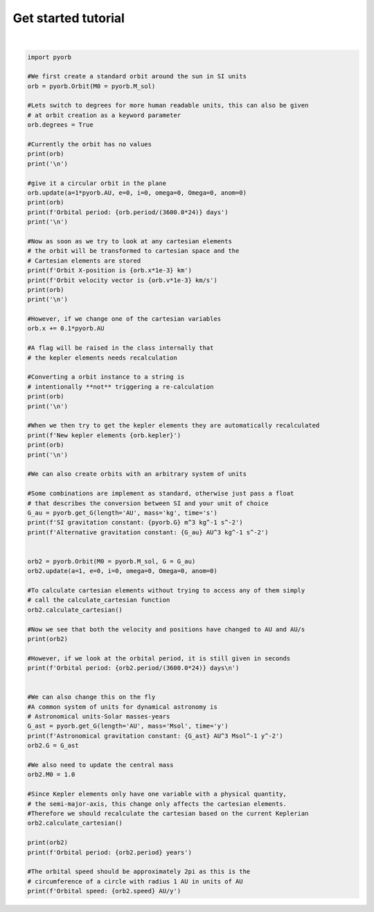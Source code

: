 .. only:: html

    .. note::
        :class: sphx-glr-download-link-note

        Click :ref:`here <sphx_glr_download_auto_gallery_getting_started.py>`     to download the full example code
    .. rst-class:: sphx-glr-example-title

    .. _sphx_glr_auto_gallery_getting_started.py:


Get started tutorial
=========================




.. rst-class:: sphx-glr-script-out

 Out:

 .. code-block:: none

    a    : nan   x : nan
    e    : nan   y : nan
    i    : nan   z : nan
    omega: nan   vx: nan
    Omega: nan   vy: nan
    anom : nan   vz: nan


    a    : 1.4960e+11   x : nan
    e    : 0.0000e+00   y : nan
    i    : 0.0000e+00   z : nan
    omega: 0.0000e+00   vx: nan
    Omega: 0.0000e+00   vy: nan
    anom : 0.0000e+00   vz: nan
    Orbital period: [365.25137584] days


    Orbit X-position is [1.49597871e+08] km
    Orbit velocity vector is [[-0.        ]
     [29.78514217]
     [ 0.        ]] km/s
    a    : 1.4960e+11   x : 1.4960e+11
    e    : 0.0000e+00   y : 0.0000e+00
    i    : 0.0000e+00   z : 0.0000e+00
    omega: 0.0000e+00   vx: -0.0000e+00
    Omega: 0.0000e+00   vy: 2.9785e+04
    anom : 0.0000e+00   vz: 0.0000e+00


    a    : 1.4960e+11   x : 1.6456e+11
    e    : 0.0000e+00   y : 0.0000e+00
    i    : 0.0000e+00   z : 0.0000e+00
    omega: 0.0000e+00   vx: -0.0000e+00
    Omega: 0.0000e+00   vy: 2.9785e+04
    anom : 0.0000e+00   vz: 0.0000e+00


    New kepler elements [[1.82841842e+11]
     [1.00000000e-01]
     [0.00000000e+00]
     [0.00000000e+00]
     [0.00000000e+00]
     [0.00000000e+00]]
    a    : 1.8284e+11   x : 1.6456e+11
    e    : 1.0000e-01   y : 0.0000e+00
    i    : 0.0000e+00   z : 0.0000e+00
    omega: 0.0000e+00   vx: -0.0000e+00
    Omega: 0.0000e+00   vy: 2.9785e+04
    anom : 0.0000e+00   vz: 0.0000e+00


    SI gravitation constant: 6.6743e-11 m^3 kg^-1 s^-2
    Alternative gravitation constant: 1.993560809749174e-44 AU^3 kg^-1 s^-2
    a    : 1.0000e+00   x : 1.0000e+00
    e    : 0.0000e+00   y : 0.0000e+00
    i    : 0.0000e+00   z : 0.0000e+00
    omega: 0.0000e+00   vx: -0.0000e+00
    Omega: 0.0000e+00   vy: 1.9910e-07
    anom : 0.0000e+00   vz: 0.0000e+00
    Orbital period: [365.25137584] days

    Astronomical gravitation constant: 39.47812018693255 AU^3 Msol^-1 y^-2
    a    : 1.0000e+00   x : 1.0000e+00
    e    : 0.0000e+00   y : 0.0000e+00
    i    : 0.0000e+00   z : 0.0000e+00
    omega: 0.0000e+00   vx: -0.0000e+00
    Omega: 0.0000e+00   vy: 6.2832e+00
    anom : 0.0000e+00   vz: 0.0000e+00
    Orbital period: [1.00000377] years
    Orbital speed: 6.283161639408344 AU/y






|


.. code-block:: default


    import pyorb

    #We first create a standard orbit around the sun in SI units
    orb = pyorb.Orbit(M0 = pyorb.M_sol)

    #Lets switch to degrees for more human readable units, this can also be given 
    # at orbit creation as a keyword parameter
    orb.degrees = True

    #Currently the orbit has no values
    print(orb)
    print('\n')

    #give it a circular orbit in the plane
    orb.update(a=1*pyorb.AU, e=0, i=0, omega=0, Omega=0, anom=0)
    print(orb)
    print(f'Orbital period: {orb.period/(3600.0*24)} days')
    print('\n')

    #Now as soon as we try to look at any cartesian elements 
    # the orbit will be transformed to cartesian space and the 
    # Cartesian elements are stored
    print(f'Orbit X-position is {orb.x*1e-3} km')
    print(f'Orbit velocity vector is {orb.v*1e-3} km/s')
    print(orb)
    print('\n')

    #However, if we change one of the cartesian variables
    orb.x += 0.1*pyorb.AU

    #A flag will be raised in the class internally that 
    # the kepler elements needs recalculation

    #Converting a orbit instance to a string is 
    # intentionally **not** triggering a re-calculation
    print(orb)
    print('\n')

    #When we then try to get the kepler elements they are automatically recalculated 
    print(f'New kepler elements {orb.kepler}')
    print(orb)
    print('\n')

    #We can also create orbits with an arbitrary system of units

    #Some combinations are implement as standard, otherwise just pass a float 
    # that describes the conversion between SI and your unit of choice
    G_au = pyorb.get_G(length='AU', mass='kg', time='s')
    print(f'SI gravitation constant: {pyorb.G} m^3 kg^-1 s^-2')
    print(f'Alternative gravitation constant: {G_au} AU^3 kg^-1 s^-2')


    orb2 = pyorb.Orbit(M0 = pyorb.M_sol, G = G_au)
    orb2.update(a=1, e=0, i=0, omega=0, Omega=0, anom=0)

    #To calculate cartesian elements without trying to access any of them simply 
    # call the calculate_cartesian function
    orb2.calculate_cartesian()

    #Now we see that both the velocity and positions have changed to AU and AU/s
    print(orb2)

    #However, if we look at the orbital period, it is still given in seconds
    print(f'Orbital period: {orb2.period/(3600.0*24)} days\n')


    #We can also change this on the fly
    #A common system of units for dynamical astronomy is 
    # Astronomical units-Solar masses-years
    G_ast = pyorb.get_G(length='AU', mass='Msol', time='y')
    print(f'Astronomical gravitation constant: {G_ast} AU^3 Msol^-1 y^-2')
    orb2.G = G_ast

    #We also need to update the central mass
    orb2.M0 = 1.0

    #Since Kepler elements only have one variable with a physical quantity,
    # the semi-major-axis, this change only affects the cartesian elements.
    #Therefore we should recalculate the cartesian based on the current Keplerian
    orb2.calculate_cartesian()

    print(orb2)
    print(f'Orbital period: {orb2.period} years')

    #The orbital speed should be approximately 2pi as this is the 
    # circumference of a circle with radius 1 AU in units of AU
    print(f'Orbital speed: {orb2.speed} AU/y')


.. rst-class:: sphx-glr-timing

   **Total running time of the script:** ( 0 minutes  0.006 seconds)


.. _sphx_glr_download_auto_gallery_getting_started.py:


.. only :: html

 .. container:: sphx-glr-footer
    :class: sphx-glr-footer-example



  .. container:: sphx-glr-download sphx-glr-download-python

     :download:`Download Python source code: getting_started.py <getting_started.py>`



  .. container:: sphx-glr-download sphx-glr-download-jupyter

     :download:`Download Jupyter notebook: getting_started.ipynb <getting_started.ipynb>`


.. only:: html

 .. rst-class:: sphx-glr-signature

    `Gallery generated by Sphinx-Gallery <https://sphinx-gallery.github.io>`_
